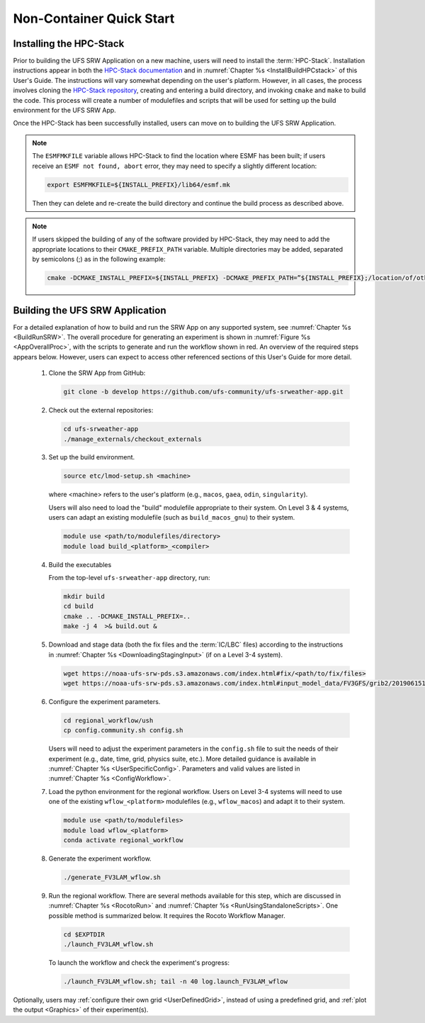 .. _NCQuickstart:

============================
Non-Container Quick Start
============================

Installing the HPC-Stack
===========================
Prior to building the UFS SRW Application on a new machine, users will need to install the :term:`HPC-Stack`. Installation instructions appear in both the `HPC-Stack documentation <https://hpc-stack.readthedocs.io/en/latest/>`__ and in :numref:`Chapter %s <InstallBuildHPCstack>` of this User's Guide. The instructions will vary somewhat depending on the user's platform. However, in all cases, the process involves cloning the `HPC-Stack repository <https://github.com/NOAA-EMC/hpc-stack>`__, creating and entering a build directory, and invoking ``cmake`` and ``make`` to build the code. This process will create a number of modulefiles and scripts that will be used for setting up the build environment for the UFS SRW App. 

Once the HPC-Stack has been successfully installed, users can move on to building the UFS SRW Application.

.. note::
   The ``ESMFMKFILE`` variable allows HPC-Stack to find the location where ESMF has been built; if users receive an ``ESMF not found, abort`` error, they may need to specify a slightly different location:

   .. code-block:: console

      export ESMFMKFILE=${INSTALL_PREFIX}/lib64/esmf.mk

   Then they can delete and re-create the build directory and continue the build process as described above.

.. note::

   If users skipped the building of any of the software provided by HPC-Stack, they may need to add the appropriate locations to their ``CMAKE_PREFIX_PATH`` variable. Multiple directories may be added, separated by semicolons (;) as in the following example:

   .. code-block:: console

      cmake -DCMAKE_INSTALL_PREFIX=${INSTALL_PREFIX} -DCMAKE_PREFIX_PATH=”${INSTALL_PREFIX};/location/of/other/software” -DOPENMP=ON .. 2>&1 | tee log.cmake

..
   COMMENT: Are these notes relevant now that NCEPLIBS/NCEPLIBS-external have been changed to HPC-Stack?

Building the UFS SRW Application 
=======================================

For a detailed explanation of how to build and run the SRW App on any supported system, see :numref:`Chapter %s <BuildRunSRW>`. The overall procedure for generating an experiment is shown in :numref:`Figure %s <AppOverallProc>`, with the scripts to generate and run the workflow shown in red. An overview of the required steps appears below. However, users can expect to access other referenced sections of this User's Guide for more detail. 

   #. Clone the SRW App from GitHub:

      .. code-block:: console

         git clone -b develop https://github.com/ufs-community/ufs-srweather-app.git

   #. Check out the external repositories:

      .. code-block:: console

         cd ufs-srweather-app
         ./manage_externals/checkout_externals

   #. Set up the build environment.

      .. code-block:: console

         source etc/lmod-setup.sh <machine>

      where <machine> refers to the user's platform (e.g., ``macos``, ``gaea``, ``odin``, ``singularity``). 

      Users will also need to load the "build" modulefile appropriate to their system. On Level 3 & 4 systems, users can adapt an existing modulefile (such as ``build_macos_gnu``) to their system. 

      .. code-block:: console

         module use <path/to/modulefiles/directory>
         module load build_<platform>_<compiler>

   #. Build the executables

      From the top-level ``ufs-srweather-app`` directory, run:

      .. code-block:: console

         mkdir build
         cd build
         cmake .. -DCMAKE_INSTALL_PREFIX=..
         make -j 4  >& build.out &

   #. Download and stage data (both the fix files and the :term:`IC/LBC` files) according to the instructions in :numref:`Chapter %s <DownloadingStagingInput>` (if on a Level 3-4 system).

      .. code-block:: console

         wget https://noaa-ufs-srw-pds.s3.amazonaws.com/index.html#fix/<path/to/fix/files>
         wget https://noaa-ufs-srw-pds.s3.amazonaws.com/index.html#input_model_data/FV3GFS/grib2/2019061518/<file_name>

   #. Configure the experiment parameters.

      .. code-block:: console

         cd regional_workflow/ush
         cp config.community.sh config.sh
      
      Users will need to adjust the experiment parameters in the ``config.sh`` file to suit the needs of their experiment (e.g., date, time, grid, physics suite, etc.). More detailed guidance is available in :numref:`Chapter %s <UserSpecificConfig>`. Parameters and valid values are listed in :numref:`Chapter %s <ConfigWorkflow>`. 

   #. Load the python environment for the regional workflow. Users on Level 3-4 systems will need to use one of the existing ``wflow_<platform>`` modulefiles (e.g., ``wflow_macos``) and adapt it to their system. 

      .. code-block:: console

         module use <path/to/modulefiles>
         module load wflow_<platform>
         conda activate regional_workflow

   #. Generate the experiment workflow. 

      .. code-block:: console

         ./generate_FV3LAM_wflow.sh

   #. Run the regional workflow. There are several methods available for this step, which are discussed in :numref:`Chapter %s <RocotoRun>` and :numref:`Chapter %s <RunUsingStandaloneScripts>`. One possible method is summarized below. It requires the Rocoto Workflow Manager. 

      .. code-block:: console

         cd $EXPTDIR
         ./launch_FV3LAM_wflow.sh

      To launch the workflow and check the experiment's progress:

      .. code-block:: console

         ./launch_FV3LAM_wflow.sh; tail -n 40 log.launch_FV3LAM_wflow

Optionally, users may :ref:`configure their own grid <UserDefinedGrid>`, instead of using a predefined grid, and :ref:`plot the output <Graphics>` of their experiment(s).
